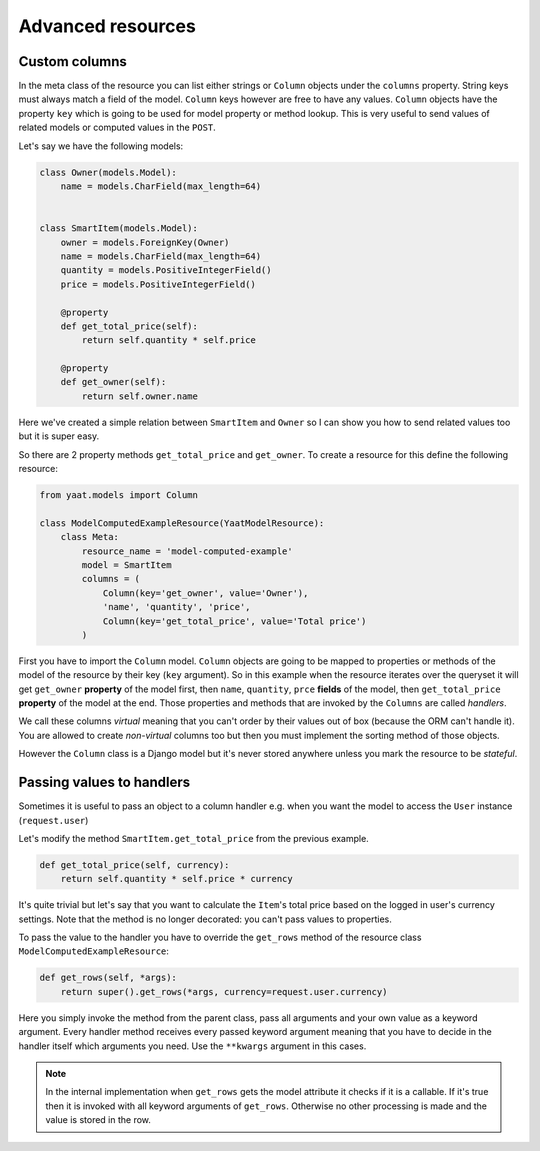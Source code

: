 Advanced resources
==================

Custom columns
--------------

In the meta class of the resource you can list either strings or ``Column`` objects under the ``columns`` property.
String keys must always match a field of the model. ``Column`` keys however are free to have any values. ``Column``
objects have the property ``key`` which is going to be used for model property or method lookup. This is very useful to
send values of related models or computed values in the ``POST``.

Let's say we have the following models:

.. code-block:: python

    class Owner(models.Model):
        name = models.CharField(max_length=64)


    class SmartItem(models.Model):
        owner = models.ForeignKey(Owner)
        name = models.CharField(max_length=64)
        quantity = models.PositiveIntegerField()
        price = models.PositiveIntegerField()

        @property
        def get_total_price(self):
            return self.quantity * self.price

        @property
        def get_owner(self):
            return self.owner.name

Here we've created a simple relation between ``SmartItem`` and ``Owner`` so I can show you how to send related values
too but it is super easy.

So there are 2 property methods ``get_total_price`` and ``get_owner``. To create a resource for this define the
following resource:

.. code-block:: python

    from yaat.models import Column

    class ModelComputedExampleResource(YaatModelResource):
        class Meta:
            resource_name = 'model-computed-example'
            model = SmartItem
            columns = (
                Column(key='get_owner', value='Owner'),
                'name', 'quantity', 'price',
                Column(key='get_total_price', value='Total price')
            )

First you have to import the ``Column`` model. ``Column`` objects are going to be mapped to properties or methods of the
model of the resource by their key (``key`` argument). So in this example when the resource iterates over the queryset
it will get ``get_owner`` **property** of the model first, then ``name``, ``quantity``, ``prce`` **fields** of the
model, then ``get_total_price`` **property** of the model at the end. Those properties and methods that are invoked by
the ``Columns`` are called *handlers*.

We call these columns *virtual* meaning that you can't order by their values out of box (because the ORM can't handle
it). You are allowed to create *non-virtual* columns too but then you must implement the sorting method of those
objects.

However the ``Column`` class is a Django model but it's never stored anywhere unless you mark the resource to be
*stateful*.

Passing values to handlers
--------------------------

Sometimes it is useful to pass an object to a column handler e.g. when you want the model to access the ``User``
instance (``request.user``)

Let's modify the method ``SmartItem.get_total_price`` from the previous example.

.. code-block:: python

        def get_total_price(self, currency):
            return self.quantity * self.price * currency

It's quite trivial but let's say that you want to calculate the ``Item``'s total price based on the logged in user's
currency settings. Note that the method is no longer decorated: you can't pass values to properties.

To pass the value to the handler you have to override the ``get_rows`` method of the resource class
``ModelComputedExampleResource``:

.. code-block:: python

        def get_rows(self, *args):
            return super().get_rows(*args, currency=request.user.currency)

Here you simply invoke the method from the parent class, pass all arguments and your own value as a keyword argument.
Every handler method receives every passed keyword argument meaning that you have to decide in the handler itself which
arguments you need. Use the ``**kwargs`` argument in this cases.

.. note::

    In the internal implementation when ``get_rows`` gets the model attribute it checks if it is a callable. If it's
    true then it is invoked with all keyword arguments of ``get_rows``. Otherwise no other processing is made and the
    value is stored in the row.
